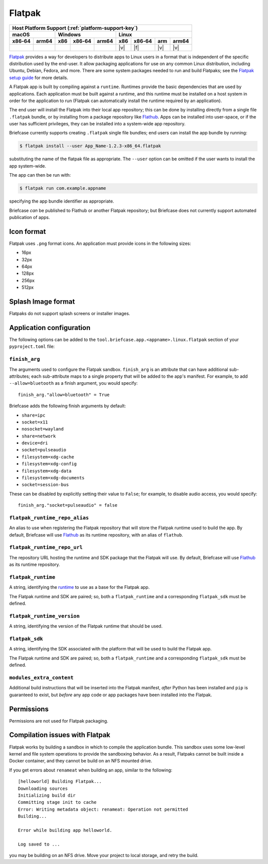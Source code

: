 =======
Flatpak
=======

+--------+-------+---------+--------+---+-----+--------+-----+-------+
| Host Platform Support (:ref:`platform-support-key`)                |
+--------+-------+---------+--------+---+-----+--------+-----+-------+
| macOS          | Windows              | Linux                      |
+--------+-------+-----+--------+-------+-----+--------+-----+-------+
| x86‑64 | arm64 | x86 | x86‑64 | arm64 | x86 | x86‑64 | arm | arm64 |
+========+=======+=====+========+=======+=====+========+=====+=======+
|        |       |     |        |       | |v| | |f|    | |v| | |v|   |
+--------+-------+-----+--------+-------+-----+--------+-----+-------+

`Flatpak <https://flatpak.org>`__ provides a way for developers to distribute
apps to Linux users in a format that is independent of the specific distribution
used by the end-user. It allow packaging applications for use on any common
Linux distribution, including Ubuntu, Debian, Fedora, and more. There are some
system packages needed to run and build Flatpaks; see the `Flatpak setup guide
<https://flatpak.org/setup>`__ for more details.

A Flatpak app is built by compiling against a ``runtime``. Runtimes provide the
basic dependencies that are used by applications. Each application must be built
against a runtime, and this runtime must be installed on a host system in order
for the application to run (Flatpak can automatically install the runtime
required by an application).

The end user will install the Flatpak into their local app repository; this can
be done by installing directly from a single file ``.flatpak`` bundle, or by
installing from a package repository like `Flathub <https://flathub.org>`__.
Apps can be installed into user-space, or if the user has sufficient privileges,
they can be installed into a system-wide app repository.

Briefcase currently supports creating ``.flatpak`` single file bundles; end users
can install the app bundle by running:

.. code-block:: console

    $ flatpak install --user App_Name-1.2.3-x86_64.flatpak

substituting the name of the flatpak file as appropriate. The ``--user`` option
can be omitted if the user wants to install the app system-wide.

The app can then be run with:

.. code-block:: console

    $ flatpak run com.example.appname

specifying the app bundle identifier as appropriate.

Briefcase *can* be published to Flathub or another Flatpak repository; but
Briefcase does not currently support automated publication of apps.

Icon format
===========

Flatpak uses ``.png`` format icons. An application must provide icons in
the following sizes:

* 16px
* 32px
* 64px
* 128px
* 256px
* 512px

Splash Image format
===================

Flatpaks do not support splash screens or installer images.

Application configuration
=========================

The following options can be added to the
``tool.briefcase.app.<appname>.linux.flatpak`` section of your
``pyproject.toml`` file:

``finish_arg``
~~~~~~~~~~~~~~

The arguments used to configure the Flatpak sandbox. ``finish_arg`` is an attribute
that can have additional sub-attributes; each sub-attribute maps to a single property
that will be added to the app's manifest. For example, to add ``--allow=bluetooth`` as a
finish argument, you would specify::

    finish_arg."allow=bluetooth" = True

Briefcase adds the following finish arguments by default:

* ``share=ipc``
* ``socket=x11``
* ``nosocket=wayland``
* ``share=network``
* ``device=dri``
* ``socket=pulseaudio``
* ``filesystem=xdg-cache``
* ``filesystem=xdg-config``
* ``filesystem=xdg-data``
* ``filesystem=xdg-documents``
* ``socket=session-bus``

These can be disabled by explicitly setting their value to ``False``; for example, to
disable audio access, you would specify::

    finish_arg."socket=pulseaudio" = false

``flatpak_runtime_repo_alias``
~~~~~~~~~~~~~~~~~~~~~~~~~~~~~~

An alias to use when registering the Flatpak repository that will store the
Flatpak runtime used to build the app. By default, Briefcase will use `Flathub
<https://flathub.org>`__ as its runtime repository, with an alias of ``flathub``.

``flatpak_runtime_repo_url``
~~~~~~~~~~~~~~~~~~~~~~~~~~~~

The repository URL hosting the runtime and SDK package that the Flatpak will
use. By default, Briefcase will use `Flathub <https://flathub.org>`__ as its
runtime repository.

``flatpak_runtime``
~~~~~~~~~~~~~~~~~~~

A string, identifying the `runtime
<https://docs.flatpak.org/en/latest/available-runtimes.html>`__ to use as a
base for the Flatpak app.

The Flatpak runtime and SDK are paired; so, both a ``flatpak_runtime`` and a
corresponding ``flatpak_sdk`` must be defined.

``flatpak_runtime_version``
~~~~~~~~~~~~~~~~~~~~~~~~~~~

A string, identifying the version of the Flatpak runtime that should be used.

``flatpak_sdk``
~~~~~~~~~~~~~~~

A string, identifying the SDK associated with the platform that will be used to
build the Flatpak app.

The Flatpak runtime and SDK are paired; so, both a ``flatpak_runtime`` and a
corresponding ``flatpak_sdk`` must be defined.

``modules_extra_content``
~~~~~~~~~~~~~~~~~~~~~~~~~

Additional build instructions that will be inserted into the Flatpak manifest, *after*
Python has been installed and ``pip`` is guaranteed to exist, but *before* any app code
or app packages have been installed into the Flatpak.

Permissions
===========

Permissions are not used for Flatpak packaging.

Compilation issues with Flatpak
===============================

Flatpak works by building a sandbox in which to compile the application bundle.
This sandbox uses some low-level kernel and file system operations to provide
the sandboxing behavior. As a result, Flatpaks cannot be built inside a Docker
container, and they cannot be build on an NFS mounted drive.

If you get errors about ``renameat`` when building an app, similar to the
following::

    [helloworld] Building Flatpak...
    Downloading sources
    Initializing build dir
    Committing stage init to cache
    Error: Writing metadata object: renameat: Operation not permitted
    Building...

    Error while building app helloworld.

    Log saved to ...

you may be building on an NFS drive. Move your project to local storage, and
retry the build.
